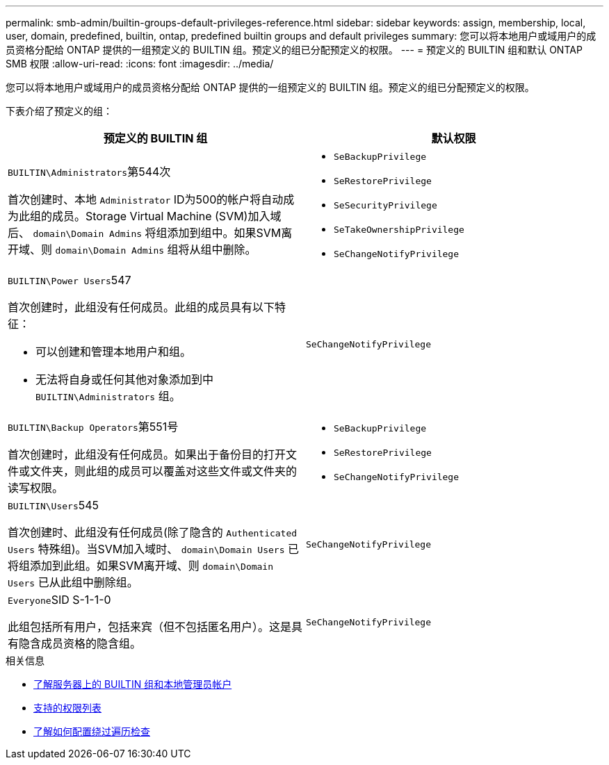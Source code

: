 ---
permalink: smb-admin/builtin-groups-default-privileges-reference.html 
sidebar: sidebar 
keywords: assign, membership, local, user, domain, predefined, builtin, ontap, predefined builtin groups and default privileges 
summary: 您可以将本地用户或域用户的成员资格分配给 ONTAP 提供的一组预定义的 BUILTIN 组。预定义的组已分配预定义的权限。 
---
= 预定义的 BUILTIN 组和默认 ONTAP SMB 权限
:allow-uri-read: 
:icons: font
:imagesdir: ../media/


[role="lead"]
您可以将本地用户或域用户的成员资格分配给 ONTAP 提供的一组预定义的 BUILTIN 组。预定义的组已分配预定义的权限。

下表介绍了预定义的组：

|===
| 预定义的 BUILTIN 组 | 默认权限 


 a| 
``BUILTIN\Administrators``第544次

首次创建时、本地 `Administrator` ID为500的帐户将自动成为此组的成员。Storage Virtual Machine (SVM)加入域后、 `domain\Domain Admins` 将组添加到组中。如果SVM离开域、则 `domain\Domain Admins` 组将从组中删除。
 a| 
* `SeBackupPrivilege`
* `SeRestorePrivilege`
* `SeSecurityPrivilege`
* `SeTakeOwnershipPrivilege`
* `SeChangeNotifyPrivilege`




 a| 
``BUILTIN\Power Users``547

首次创建时，此组没有任何成员。此组的成员具有以下特征：

* 可以创建和管理本地用户和组。
* 无法将自身或任何其他对象添加到中 `BUILTIN\Administrators` 组。

 a| 
`SeChangeNotifyPrivilege`



 a| 
``BUILTIN\Backup Operators``第551号

首次创建时，此组没有任何成员。如果出于备份目的打开文件或文件夹，则此组的成员可以覆盖对这些文件或文件夹的读写权限。
 a| 
* `SeBackupPrivilege`
* `SeRestorePrivilege`
* `SeChangeNotifyPrivilege`




 a| 
``BUILTIN\Users``545

首次创建时、此组没有任何成员(除了隐含的 `Authenticated Users` 特殊组)。当SVM加入域时、 `domain\Domain Users` 已将组添加到此组。如果SVM离开域、则 `domain\Domain Users` 已从此组中删除组。
 a| 
`SeChangeNotifyPrivilege`



 a| 
``Everyone``SID S-1-1-0

此组包括所有用户，包括来宾（但不包括匿名用户）。这是具有隐含成员资格的隐含组。
 a| 
`SeChangeNotifyPrivilege`

|===
.相关信息
* xref:builtin-groups-local-administrator-account-concept.adoc[了解服务器上的 BUILTIN 组和本地管理员帐户]
* xref:list-supported-privileges-reference.adoc[支持的权限列表]
* xref:configure-bypass-traverse-checking-concept.adoc[了解如何配置绕过遍历检查]

